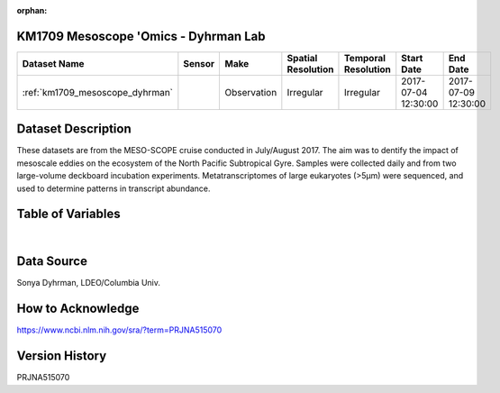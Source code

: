 :orphan:

.. _km1709_mesoscope_dyhrman:

KM1709 Mesoscope 'Omics - Dyhrman Lab
*************************************



.. |cruise| image:: /_static/catalog_thumbnails/sailboat.png
   :scale: 10%
   :align: middle

.. |globe| image:: /_static/catalog_thumbnails/globe.png
  :scale: 10%
  :align: middle


+-------------------------------+----------+-------------+------------------------+-------------------+---------------------+---------------------+
| Dataset Name                  | Sensor   |  Make       |  Spatial Resolution    |Temporal Resolution|  Start Date         |  End Date           |
+===============================+==========+=============+========================+===================+=====================+=====================+
|:ref:`km1709_mesoscope_dyhrman`| |cruise| | Observation |     Irregular          |        Irregular  | 2017-07-04 12:30:00 | 2017-07-09 12:30:00 |
+-------------------------------+----------+-------------+------------------------+-------------------+---------------------+---------------------+

Dataset Description
*******************

These datasets are from the MESO-SCOPE cruise conducted in July/August 2017.   The aim was to dentify the impact of mesoscale eddies on the ecosystem of the North Pacific Subtropical Gyre. Samples were collected daily and from two large-volume deckboard incubation experiments.  Metatranscriptomes of large eukaryotes (>5µm) were sequenced, and used to determine patterns in transcript abundance.


Table of Variables
******************

.. raw:: html

    <iframe src="../../_static/var_tables/tblKM1709_mesoscope_Dyhrman_Omics/tblKM1709_mesoscope_Dyhrman_Omics.html"  frameborder = 0 height = '150px' width="100%">></iframe>


|

Data Source
***********

Sonya Dyhrman, LDEO/Columbia Univ.

How to Acknowledge
******************

https://www.ncbi.nlm.nih.gov/sra/?term=PRJNA515070

Version History
***************

PRJNA515070
